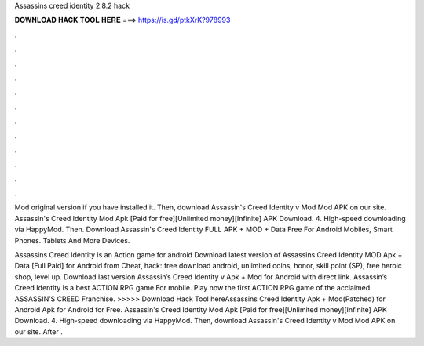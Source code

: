 Assassins creed identity 2.8.2 hack



𝐃𝐎𝐖𝐍𝐋𝐎𝐀𝐃 𝐇𝐀𝐂𝐊 𝐓𝐎𝐎𝐋 𝐇𝐄𝐑𝐄 ===> https://is.gd/ptkXrK?978993



.



.



.



.



.



.



.



.



.



.



.



.

Mod original version if you have installed it. Then, download Assassin's Creed Identity v Mod Mod APK on our site. Assassin's Creed Identity Mod Apk [Paid for free][Unlimited money][Infinite] APK Download. 4. High-speed downloading via HappyMod. Then. Download Assassin's Creed Identity FULL APK + MOD + Data Free For Android Mobiles, Smart Phones. Tablets And More Devices.

Assassins Creed Identity is an Action game for android Download latest version of Assassins Creed Identity MOD Apk + Data [Full Paid] for Android from Cheat, hack: free download android, unlimited coins, honor, skill point (SP), free heroic shop, level up. Download last version Assassin’s Creed Identity v Apk + Mod for Android with direct link. Assassin’s Creed Identity Is a best ACTION RPG game For mobile. Play now the first ACTION RPG game of the acclaimed ASSASSIN’S CREED Franchise. >>>>> Download Hack Tool hereAssassins Creed Identity Apk + Mod(Patched) for Android Apk for Android for Free. Assassin's Creed Identity Mod Apk [Paid for free][Unlimited money][Infinite] APK Download. 4. High-speed downloading via HappyMod. Then, download Assassin's Creed Identity v Mod Mod APK on our site. After .
